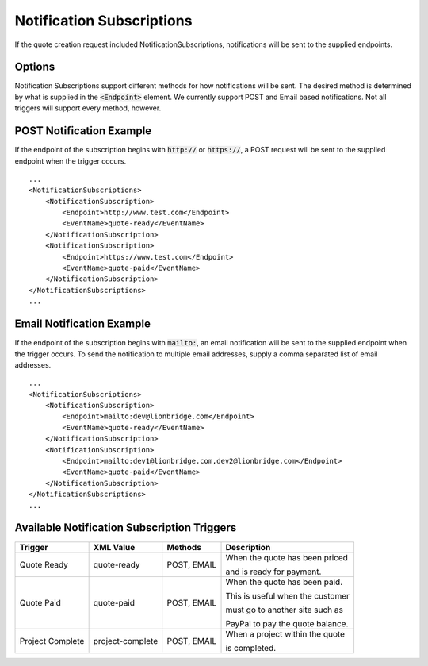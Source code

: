 ==========================
Notification Subscriptions
==========================

If the quote creation request included NotificationSubscriptions, notifications
will be sent to the supplied endpoints.

Options
=======

Notification Subscriptions support different methods for how notifications will
be sent. The desired method is determined by what is supplied in the :code:`<Endpoint>`
element. We currently support POST and Email based notifications. Not all triggers
will support every method, however.

POST Notification Example
=========================

If the endpoint of the subscription begins with :code:`http://` or :code:`https://`, a POST
request will be sent to the supplied endpoint when the trigger occurs.

::

    ...
    <NotificationSubscriptions>
        <NotificationSubscription>
            <Endpoint>http://www.test.com</Endpoint>
            <EventName>quote-ready</EventName>
        </NotificationSubscription>
        <NotificationSubscription>
            <Endpoint>https://www.test.com</Endpoint>
            <EventName>quote-paid</EventName>
        </NotificationSubscription>
    </NotificationSubscriptions>
    ...


Email Notification Example
=========================

If the endpoint of the subscription begins with :code:`mailto:`, an email notification
will be sent to the supplied endpoint when the trigger occurs. To send the
notification to multiple email addresses, supply a comma separated list of email
addresses.

::

    ...
    <NotificationSubscriptions>
        <NotificationSubscription>
            <Endpoint>mailto:dev@lionbridge.com</Endpoint>
            <EventName>quote-ready</EventName>
        </NotificationSubscription>
        <NotificationSubscription>
            <Endpoint>mailto:dev1@lionbridge.com,dev2@lionbridge.com</Endpoint>
            <EventName>quote-paid</EventName>
        </NotificationSubscription>
    </NotificationSubscriptions>
    ...


Available Notification Subscription Triggers
============================================

+-----------------------+------------------+-------------------+---------------------------------+
| Trigger               | XML Value        | Methods           | Description                     |
+=======================+==================+===================+=================================+
| .. container:: notrans| quote-ready      | POST, EMAIL       | When the quote has been priced  |
|                       |                  |                   |                                 |
|    Quote Ready        |                  |                   | and is ready for payment.       |
|                       |                  |                   |                                 | 
+-----------------------+------------------+-------------------+---------------------------------+
| .. container:: notrans| quote-paid       | POST, EMAIL       | When the quote has been paid.   |
|                       |                  |                   |                                 |
|    Quote Paid         |                  |                   | This is useful when the customer|
|                       |                  |                   |                                 | 
|                       |                  |                   | must go to another site such as |
|                       |                  |                   |                                 | 
|                       |                  |                   | PayPal to pay the quote balance.|
|                       |                  |                   |                                 | 
+-----------------------+------------------+-------------------+---------------------------------+
| .. container:: notrans| project-complete | POST, EMAIL       | When a project within the quote |
|                       |                  |                   |                                 |
|    Project Complete   |                  |                   | is completed.                   |
|                       |                  |                   |                                 |
+-----------------------+------------------+-------------------+---------------------------------+
